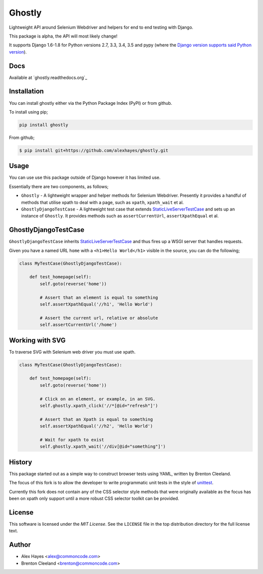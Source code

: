 =======
Ghostly
=======

Lightweight API around Selenium Webdriver and helpers for end to end testing
with Django.

This package is alpha, the API will most likely change!

It supports Django 1.6-1.8 for Python versions 2.7, 3.3, 3.4, 3.5 and pypy (where
the `Django version supports said Python version <https://docs.djangoproject.com/en/1.9/faq/install/#what-python-version-can-i-use-with-django>`_).

.. image:: https://travis-ci.org/alexhayes/ghostly.png?branch=master
    :target: https://travis-ci.org/alexhayes/ghostly
    :alt: Build Status

.. image:: https://landscape.io/github/alexhayes/ghostly/master/landscape.png
    :target: https://landscape.io/github/alexhayes/ghostly/
    :alt: Code Health

.. image:: https://codecov.io/github/alexhayes/ghostly/coverage.svg?branch=master
    :target: https://codecov.io/github/alexhayes/ghostly?branch=master
    :alt: Code Coverage

.. image:: https://readthedocs.org/projects/ghostly/badge/
    :target: http://ghostly.readthedocs.org/en/latest/
    :alt: Documentation Status

.. image:: https://img.shields.io/pypi/v/ghostly.svg
    :target: https://pypi.python.org/pypi/ghostly
    :alt: Latest Version

.. image:: https://img.shields.io/pypi/pyversions/ghostly.svg
    :target: https://pypi.python.org/pypi/ghostly/
    :alt: Supported Python versions

.. image:: https://img.shields.io/pypi/dd/ghostly.svg
    :target: https://pypi.python.org/pypi/ghostly/
    :alt: Downloads

Docs
----

Available at `ghostly.readthedocs.org`_


Installation
------------

You can install ghostly either via the Python Package Index (PyPI) or from
github.

To install using pip;

.. code-block:: bash

    pip install ghostly

From github;

.. code-block:: bash

    $ pip install git+https://github.com/alexhayes/ghostly.git


Usage
-----

You can use use this package outside of Django however it has limited use.

Essentially there are two components, as follows;

- ``Ghostly`` - A lightweight wrapper and helper methods for Selenium
  Webdriver. Presently it provides a handful of methods that utilise xpath to
  deal with a page, such as ``xpath``, ``xpath_wait`` et al.
- ``GhostlyDjangoTestCase`` - A lightweight test case that extends
  `StaticLiveServerTestCase`_ and sets up an instance of ``Ghostly``. It
  provides methods such as ``assertCurrentUrl``, ``assertXpathEqual`` et al.

GhostlyDjangoTestCase
---------------------

``GhostlyDjangoTestCase`` inherits `StaticLiveServerTestCase`_ and thus fires up
a WSGI server that handles requests.

Given you have a named URL ``home`` with a ``<h1>Hello World</h1>`` visible in
the source, you can do the following;

.. code-block:: python

    class MyTestCase(GhostlyDjangoTestCase):

        def test_homepage(self):
            self.goto(reverse('home'))

            # Assert that an element is equal to something
            self.assertXpathEqual('//h1', 'Hello World')

            # Assert the current url, relative or absolute
            self.assertCurrentUrl('/home')


Working with SVG
----------------

To traverse SVG with Selenium web driver you must use xpath.

.. code-block:: python

    class MyTestCase(GhostlyDjangoTestCase):

        def test_homepage(self):
            self.goto(reverse('home'))

            # Click on an element, or example, in an SVG.
            self.ghostly.xpath_click('//*[@id="refresh"]')

            # Assert that an Xpath is equal to something
            self.assertXpathEqual('//h2', 'Hello World')

            # Wait for xpath to exist
            self.ghostly.xpath_wait('//div[@id="something"]')


History
-------

This package started out as a simple way to construct browser tests using YAML,
written by Brenton Cleeland.

The focus of this fork is to allow the developer to write programmatic unit
tests in the style of `unittest`_.

Currently this fork does not contain any of the CSS selector style methods that
were originally available as the focus has been on xpath only support until a
more robust CSS selector toolkit can be provided.


License
-------

This software is licensed under the `MIT License`. See the ``LICENSE``
file in the top distribution directory for the full license text.


Author
------

- Alex Hayes <alex@commoncode.com>
- Brenton Cleeland <brenton@commoncode.com>

.. _StaticLiveServerTestCase: https://docs.djangoproject.com/en/1.8/ref/contrib/staticfiles/#django.contrib.staticfiles.testing.StaticLiveServerTestCase
.. _unittest: https://docs.python.org/2/library/unittest.html
